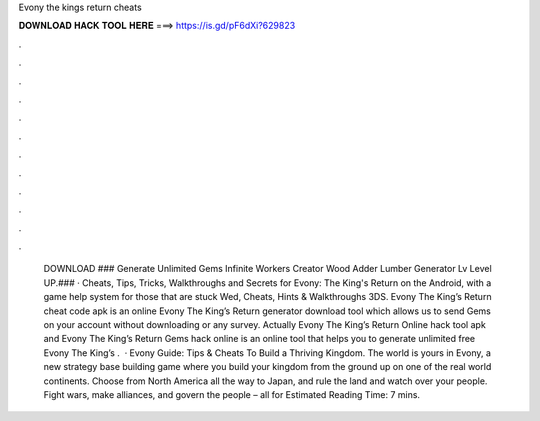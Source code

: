 Evony the kings return cheats

𝐃𝐎𝐖𝐍𝐋𝐎𝐀𝐃 𝐇𝐀𝐂𝐊 𝐓𝐎𝐎𝐋 𝐇𝐄𝐑𝐄 ===> https://is.gd/pF6dXi?629823

.

.

.

.

.

.

.

.

.

.

.

.

 DOWNLOAD ### Generate Unlimited Gems Infinite Workers Creator Wood Adder Lumber Generator Lv Level UP.### · Cheats, Tips, Tricks, Walkthroughs and Secrets for Evony: The King's Return on the Android, with a game help system for those that are stuck Wed, Cheats, Hints & Walkthroughs 3DS. Evony The King’s Return cheat code apk is an online Evony The King’s Return generator download tool which allows us to send Gems on your account without downloading or any survey. Actually Evony The King’s Return Online hack tool apk and Evony The King’s Return Gems hack online is an online tool that helps you to generate unlimited free Evony The King’s .  · Evony Guide: Tips & Cheats To Build a Thriving Kingdom. The world is yours in Evony, a new strategy base building game where you build your kingdom from the ground up on one of the real world continents. Choose from North America all the way to Japan, and rule the land and watch over your people. Fight wars, make alliances, and govern the people – all for Estimated Reading Time: 7 mins.